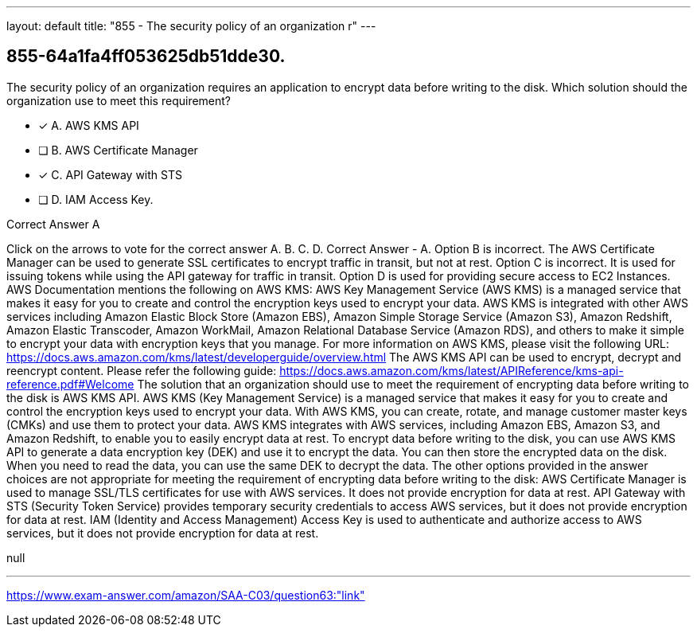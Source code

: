---
layout: default 
title: "855 - The security policy of an organization r"
---


[.question]
== 855-64a1fa4ff053625db51dde30.


****

[.query]
--
The security policy of an organization requires an application to encrypt data before writing to the disk.
Which solution should the organization use to meet this requirement?


--

[.list]
--
* [*] A. AWS KMS API
* [ ] B. AWS Certificate Manager
* [*] C. API Gateway with STS
* [ ] D. IAM Access Key.

--
****

[.answer]
Correct Answer  A

[.explanation]
--
Click on the arrows to vote for the correct answer
A.
B.
C.
D.
Correct Answer - A.
Option B is incorrect.
The AWS Certificate Manager can be used to generate SSL certificates to encrypt traffic in transit, but not at rest.
Option C is incorrect.
It is used for issuing tokens while using the API gateway for traffic in transit.
Option D is used for providing secure access to EC2 Instances.
AWS Documentation mentions the following on AWS KMS:
AWS Key Management Service (AWS KMS) is a managed service that makes it easy for you to create and control the encryption keys used to encrypt your data.
AWS KMS is integrated with other AWS services including Amazon Elastic Block Store (Amazon EBS), Amazon Simple Storage Service (Amazon S3), Amazon Redshift, Amazon Elastic Transcoder, Amazon WorkMail, Amazon Relational Database Service (Amazon RDS), and others to make it simple to encrypt your data with encryption keys that you manage.
For more information on AWS KMS, please visit the following URL:
https://docs.aws.amazon.com/kms/latest/developerguide/overview.html
The AWS KMS API can be used to encrypt, decrypt and reencrypt content.
Please refer the following guide:
https://docs.aws.amazon.com/kms/latest/APIReference/kms-api-reference.pdf#Welcome
The solution that an organization should use to meet the requirement of encrypting data before writing to the disk is AWS KMS API.
AWS KMS (Key Management Service) is a managed service that makes it easy for you to create and control the encryption keys used to encrypt your data. With AWS KMS, you can create, rotate, and manage customer master keys (CMKs) and use them to protect your data. AWS KMS integrates with AWS services, including Amazon EBS, Amazon S3, and Amazon Redshift, to enable you to easily encrypt data at rest.
To encrypt data before writing to the disk, you can use AWS KMS API to generate a data encryption key (DEK) and use it to encrypt the data. You can then store the encrypted data on the disk. When you need to read the data, you can use the same DEK to decrypt the data.
The other options provided in the answer choices are not appropriate for meeting the requirement of encrypting data before writing to the disk:
AWS Certificate Manager is used to manage SSL/TLS certificates for use with AWS services. It does not provide encryption for data at rest.
API Gateway with STS (Security Token Service) provides temporary security credentials to access AWS services, but it does not provide encryption for data at rest.
IAM (Identity and Access Management) Access Key is used to authenticate and authorize access to AWS services, but it does not provide encryption for data at rest.
--

[.ka]
null

'''



https://www.exam-answer.com/amazon/SAA-C03/question63:"link"


